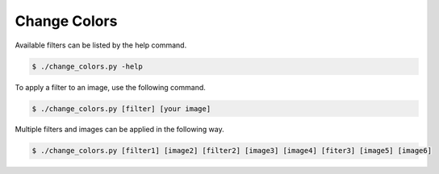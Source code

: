 ============
Change Colors
============
Available filters can be listed by the help command.

.. code-block:: bash

    $ ./change_colors.py -help 

To apply a filter to an image, use the following command.

.. code-block:: bash

    $ ./change_colors.py [filter] [your image]

Multiple filters and images can be applied in the following way.

.. code-block:: bash

    $ ./change_colors.py [filter1] [image2] [filter2] [image3] [image4] [fiter3] [image5] [image6] 

